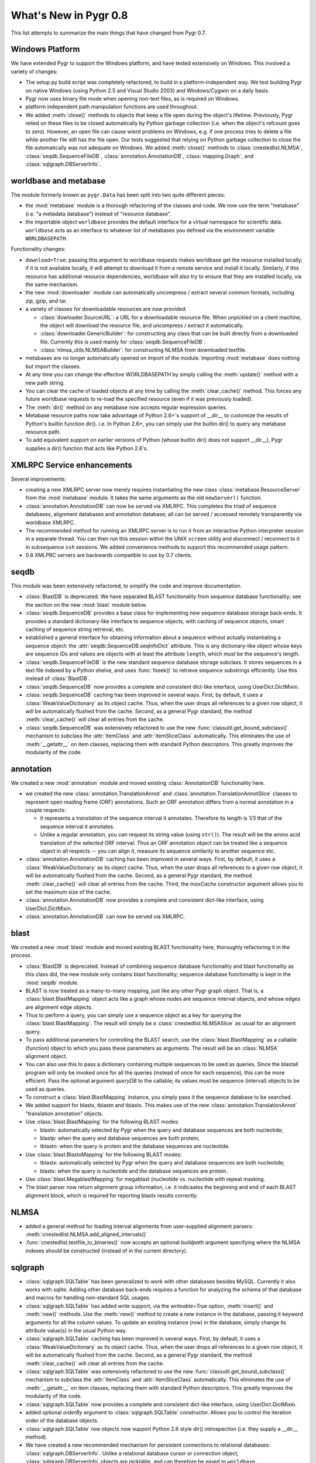 What's New in Pygr 0.8
----------------------

This list attempts to summarize the main things that have changed
from Pygr 0.7.

Windows Platform
^^^^^^^^^^^^^^^^

We have extended Pygr to support the Windows platform, and have tested
extensively on Windows.  This involved a variety of changes:

* The setup.py build script was completely refactored, to build
  in a platform-independent way.  We test building Pygr on
  native Windows (using Python 2.5 and Visual Studio 2003) and
  Windows/Cygwin on a daily basis.

* Pygr now uses binary file mode when opening non-text files, as is 
  required on Windows.

* platform independent path manipulation functions are used throughout.

* We added :meth:`close()` methods to objects that keep a file open
  during the object's lifetime.
  Previously, Pygr relied on these files to be closed automatically
  by Python garbage collection (i.e. when the object's refcount goes to zero).
  However, an open file can cause wierd problems on Windows, e.g. if one
  process tries to delete a file while another file still has the file
  open.  Our tests suggested that relying on Python garbage collection
  to close the file automatically was not adequate on Windows.
  We added :meth:`close()` methods to :class:`cnestedlist.NLMSA`,
  :class:`seqdb.SequenceFileDB`,
  :class:`annotation.AnnotationDB`, :class:`mapping.Graph`,
  and :class:`sqlgraph.DBServerInfo`.



worldbase and metabase
^^^^^^^^^^^^^^^^^^^^^^

The module formerly known as ``pygr.Data`` has been split into two
quite different pieces: 

* the :mod:`metabase` module is a thorough refactoring of the classes and code.
  We now use the term "metabase" (i.e. "a metadata database") instead of
  "resource database".

* the importable object ``worldbase`` provides the default interface
  for a virtual namespace for scientific data.  ``worldbase`` acts as
  an interface to whatever list of metabases you defined via the
  environment variable ``WORLDBASEPATH``.

Functionality changes:

* ``download=True``: passing this argument to worldbase requests makes
  worldbase get the resource installed locally; if it is not available
  locally, it will attempt to download it from a remote service and install
  it locally.  Similarly, if this resource has additional resource dependencies,
  worldbase will also try to ensure that they are installed locally, via
  the same mechanism.

* the new :mod:`downloader` module can automatically uncompress / extract several
  common formats, including zip, gzip, and tar.

* a variety of classes for downloadable resources are now provided:

  * :class:`dowloader.SourceURL`: a URL for a downloadable resource file.  When
    unpickled on a client machine, the object will download the resource
    file, and uncompress / extract it automatically.

  * :class:`downloader.GenericBuilder`: for constructing any class that can be built
    directly from a downloaded file.  Currently this is used mainly for 
    :class:`seqdb.SequenceFileDB`.

  * :class:`nlmsa_utils.NLMSABuilder`: for constructing NLMSA from downloaded textfile.

* metabases are no longer automatically opened on import of the module.
  Importing :mod:`metabase` does nothing but import the classes.

* At any time you can change the effective WORLDBASEPATH by simply calling
  the :meth:`update()` method with a new path string.

* You can clear the cache of loaded objects at any time by calling the
  :meth:`clear_cache()` method.  This forces any future worldbase requests
  to re-load the specified resource (even if it was previously loaded).

* The :meth:`dir()` method on any metabase now accepts regular expression
  queries.

* Metabase resource paths now take advantage of Python 2.6+'s support
  of __dir__ to customize the results of Python's builtin function dir().
  i.e. In Python 2.6+, you can simply use the builtin dir() to query
  any metabase resource path.

* To add equivalent support on earlier versions of Python (whose builtin
  dir() does not support __dir__), Pygr supplies a dir() function that
  acts like Python 2.6's.


XMLRPC Service enhancements
^^^^^^^^^^^^^^^^^^^^^^^^^^^

Several improvements:

* creating a new XMLRPC server now merely requires instantiating the
  new class :class:`metabase.ResourceServer` from the :mod:`metabase` module.
  It takes the same arguments as the old ``newServer()`` function.

* :class:`annotation.AnnotationDB` can now be served via XMLRPC.  This completes the
  triad of sequence databases, alignment databases and annotation database;
  all can be served / accessed remotely transparently via worldbase XMLRPC. 

* The recommended method for running an XMLRPC server is to run it
  from an interactive Python interpreter session in a separate thread.
  You can then run this session within the UNIX ``screen`` utility and
  disconnect / reconnect to it in subsequence ``ssh`` sessions.
  We added convenience methods to support this recommended usage pattern.

* 0.8 XMLPRC servers are backwards compatible to use by 0.7 clients.

seqdb
^^^^^

This module was been extensively refactored, to simplify the code and
improve documentation.

* :class:`BlastDB` is deprecated.  We have separated BLAST functionality
  from sequence database functionality; see the section on the new
  :mod:`blast` module below.

* :class:`seqdb.SequenceDB` provides a base class for implementing new sequence
  database storage back-ends.  It provides a standard dictionary-like
  interface to sequence objects, with caching of sequence objects,
  smart caching of sequence string retrieval, etc.

* established a general interface for obtaining information about a 
  sequence without actually instantiating a sequence object: the
  :attr:`seqdb.SequenceDB.seqInfoDict` attribute.  This is any dictionary-like
  object whose keys are sequence IDs and values are objects with
  at least the attribute ``length``, which must be the sequence's length.

* :class:`seqdb.SequenceFileDB` is the new standard sequence database storage
  subclass.  It stores sequences in a text file indexed by a Python shelve,
  and uses :func:`fseek()` to retrieve sequence substrings efficiently.
  Use this instead of :class:`BlastDB`.

* :class:`seqdb.SequenceDB` now provides a complete and consistent dict-like
  interface, using UserDict.DictMixin.

* :class:`seqdb.SequenceDB` caching has been improved in several ways.  First,
  by default, it uses a :class:`WeakValueDictionary` as its object cache.
  Thus, when the user drops all references to a given row object, it
  will be automatically flushed from the cache.  Second, as a general
  Pygr standard, the method :meth:`clear_cache()` will clear all entries
  from the cache.

* :class:`seqdb.SequenceDB` was extensively refactored to
  use the new :func:`classutil.get_bound_subclass()` mechanism
  to subclass the :attr:`itemClass` and :attr:`itemSliceClass` automatically.
  This eliminates the use of :meth:`__getattr__` on item classes, replacing
  them with standard Python descriptors.  This greatly improves the modularity
  of the code.

annotation
^^^^^^^^^^

We created a new :mod:`annotation` module and moved existing 
:class:`AnnotationDB` functionality here.

* we created the new :class:`annotation.TranslationAnnot` and
  :class:`annotation.TranslationAnnotSlice` classes to represent
  open reading frame (ORF) annotations.  Such an ORF annotation
  differs from a normal annotation in a couple respects:

  * it represents a *translation* of the sequence interval it
    annotates.  Therefore its length is 1/3 that of the sequence
    interval it annotates.

  * Unlike a regular annotation, you *can* request its string value
    (using ``str()``).  The result will be the amino acid translation
    of the selected ORF interval.  Thus an ORF annotation object
    can be treated like a sequence object in all respects -- you
    can align it, measure its sequence similarity to another sequence etc.

* :class:`annotation.AnnotationDB` caching has been improved in several ways.  First,
  by default, it uses a :class:`WeakValueDictionary` as its object cache.
  Thus, when the user drops all references to a given row object, it
  will be automatically flushed from the cache.  Second, as a general
  Pygr standard, the method :meth:`clear_cache()` will clear all entries
  from the cache.  Third, the *maxCache* constructor argument allows
  you to set the maximum size of the cache.

* :class:`annotation.AnnotationDB`
  now provides a complete and consistent dict-like
  interface, using UserDict.DictMixin.

* :class:`annotation.AnnotationDB` can now be served via XMLRPC.


blast
^^^^^

We created a new :mod:`blast` module and moved existing BLAST functionality
here, thoroughly refactoring it in the process.

* :class:`BlastDB` is deprecated.  Instead of combining sequence database
  functionality and blast functionality as this class did, the new module
  only contains blast functionality; sequence database functionality is
  kept in the :mod:`seqdb` module.

* BLAST is now treated as a many-to-many mapping, just like any other
  Pygr graph object.  That is, a :class:`blast.BlastMapping` object 
  acts like a graph whose nodes are sequence interval objects, and
  whose edges are alignment edge objects. 

* Thus to perform a query, you can simply use a sequence object
  as a key for querying the :class:`blast.BlastMapping`.  The
  result will simply be a :class:`cnestedlist.NLMSASlice` as 
  usual for an alignment query.

* To pass additional parameters for controlling the BLAST search,
  use the :class:`blast.BlastMapping` as a callable (function) object
  to which you pass these parameters as arguments.  The result will
  be an :class:`NLMSA` alignment object.

* You can also use this to pass a dictionary containing multiple
  sequences to be used as queries.  Since the blastall program
  will only be invoked once for all the queries (instead of
  once for each sequence), this can be more efficient.  Pass
  the optional argument *queryDB* to the callable; its values
  must be sequence (interval) objects to be used as queries.

* To construct a :class:`blast.BlastMapping` instance, you simply
  pass it the sequence database to be searched.

* We added support for blastx, tblastn and tblastx.  This makes use 
  of the new :class:`annotation.TranslationAnnot` "translation annotation"
  objects.

* Use :class:`blast.BlastMapping` for the following BLAST modes:

  * blastn: automatically selected by Pygr
    when the query and database sequences are both nucleotide;

  * blastp: when the query and database sequences are both protein;

  * tblastn: when the query is protein and the database sequences are 
    nucleotide.

* Use :class:`blast.BlastxMapping` for the following BLAST modes:

  * tblastx: automatically selected by Pygr
    when the query and database sequences are both nucleotide;

  * blastx: when the query is nucleotide and the database sequences are 
    protein.

* Use :class:`blast.MegablastMapping` for megablast (nucleotide vs. nucleotide
  with repeat masking.

* The blast parser now return alignment group information, i.e. it indicaates
  the beginning and end of each BLAST alignment block, which is required
  for reporting blastx results correctly.

NLMSA
^^^^^

* added a general method for loading interval alignments from 
  user-supplied alignment parsers:
  :meth:`cnestedlist.NLMSA.add_aligned_intervals()`

* :func:`cnestedlist.textfile_to_binaries()` now accepts an optional *buildpath* argument
  specifying where the NLMSA indexes should be constructed (instead of
  in the current directory).

sqlgraph
^^^^^^^^

* :class:`sqlgraph.SQLTable` has been generalized to work with other databases
  besides MySQL.  Currently it also works with sqlite.  Adding other
  database back-ends requires a function for analyzing the schema of
  that database and macros for handling non-standard SQL usages.

* :class:`sqlgraph.SQLTable` has added *write* support, via the *writeable=True*
  option, :meth:`insert()` and :meth:`new()` methods.  Use the 
  :meth:`new()` method to create a new instance in the database,
  passing it keyword arguments for all the column values.  To
  update an existing instance (row) in the database, simply change
  its attribute value(s) in the usual Python way.

* :class:`sqlgraph.SQLTable` caching has been improved in several ways.  First,
  by default, it uses a :class:`WeakValueDictionary` as its object cache.
  Thus, when the user drops all references to a given row object, it
  will be automatically flushed from the cache.  Second, as a general
  Pygr standard, the method :meth:`clear_cache()` will clear all entries
  from the cache.

* :class:`sqlgraph.SQLTable` was extensively refactored to
  use the new :func:`classutil.get_bound_subclass()` mechanism
  to subclass the :attr:`itemClass` and :attr:`itemSliceClass` automatically.
  This eliminates the use of :meth:`__getattr__` on item classes, replacing
  them with standard Python descriptors.  This greatly improves the modularity
  of the code.

* :class:`sqlgraph.SQLTable` now provides a complete and consistent dict-like
  interface, using UserDict.DictMixin.

* added optional *orderBy* argument to :class:`sqlgraph.SQLTable` constructor.
  Allows you to control the iteration order of the database objects.

* :class:`sqlgraph.SQLTable` row objects now support Python 2.6 style dir()
  introspection (i.e. they supply a __dir__ method).

* We have created a new recommended mechanism for persistent connections
  to relational databases: :class:`sqlgraph.DBServerInfo`. Unlike a relational
  database cursor or connection object, :class:`sqlgraph.DBServerInfo` objects
  are picklable, and can therefore be saved to ``worldbase``.

* The subclass 
  :class:`sqlgraph.SQLiteServerInfo` customizes this for persistent access to a
  sqlite database stored as a file.  

* added new classes :class:`sqlgraph.MapView` and :class:`GraphView`, to
  provide one-to-one mapping (dictionary interface) and many-to-many
  mapping (graph interface) objects that use a back-end SQL storage.

classutil
^^^^^^^^^

* established the renamed :func:`classutil.get_bound_subclass()`
  function as the standard mechanism for automatic subclassing of
  itemClass etc.

* We created a new class :class:`classutil.FilePopen`, as a variation on
  Python's standard subprocess.Popen class.  subprocess.Popen has problems
  with large data transfers and can hang (permanently blocked waiting for
  I/O with its subprocess).  To avoid these problems without requiring the
  use of threading (which creates its own problems), :class:`classutil.FilePopen`
  simply uses files instead of pipes for communicating with the subprocess.
  This code works not only on Python 2.4+ (which have the subprocess module),
  but in Python 2.3 (by supplying subprocess-like functionality).

* :class:`classutil.FilePopen` is now used throughout Pygr, to invoke 
  subprocesses in a safe, platform-independent manner. 

dbfile
^^^^^^

* subclassed shelve to provide a good __iter__ method.  The default
  Python shelve behavior was to load the *entire* index into memory
  as the first step for creating an iterator!

* ensured that attempting to access a closed shelve reports a clear error
  message even prior to Python 2.6.

General
^^^^^^^

* We now use the standard warnings and logger modules instead of printing
  error messages to stderr.

* Many, many bug fixes.  See the issue tracker for the most prominent...


Building Pygr
^^^^^^^^^^^^^

* The setup.py build script was completely refactored, to build
  in a platform-independent way.

* setup.py now works with either setuptools (if it is available) or distutils.
 
* It can thus automatically build eggs and rpm binary packages on UNIX
  platforms, and Windows binary installer packages.


Testing Pygr
^^^^^^^^^^^^

* The test system was completely refactored.

* The tests can be run either with unittest or nose.

* The customized testing framework protest.py is no longer used.

* Enormously increased the number of tests and test coverage of Pygr.
  New tests for all the new functionality.

* generalized the megatest scripts to be run anywhere.

Documentation
^^^^^^^^^^^^^

* converted the Pygr docs to Restructured Text and construction of
  multiple target formats using Sphinx.  In this regard, we are
  just following the lead of Python itself...

